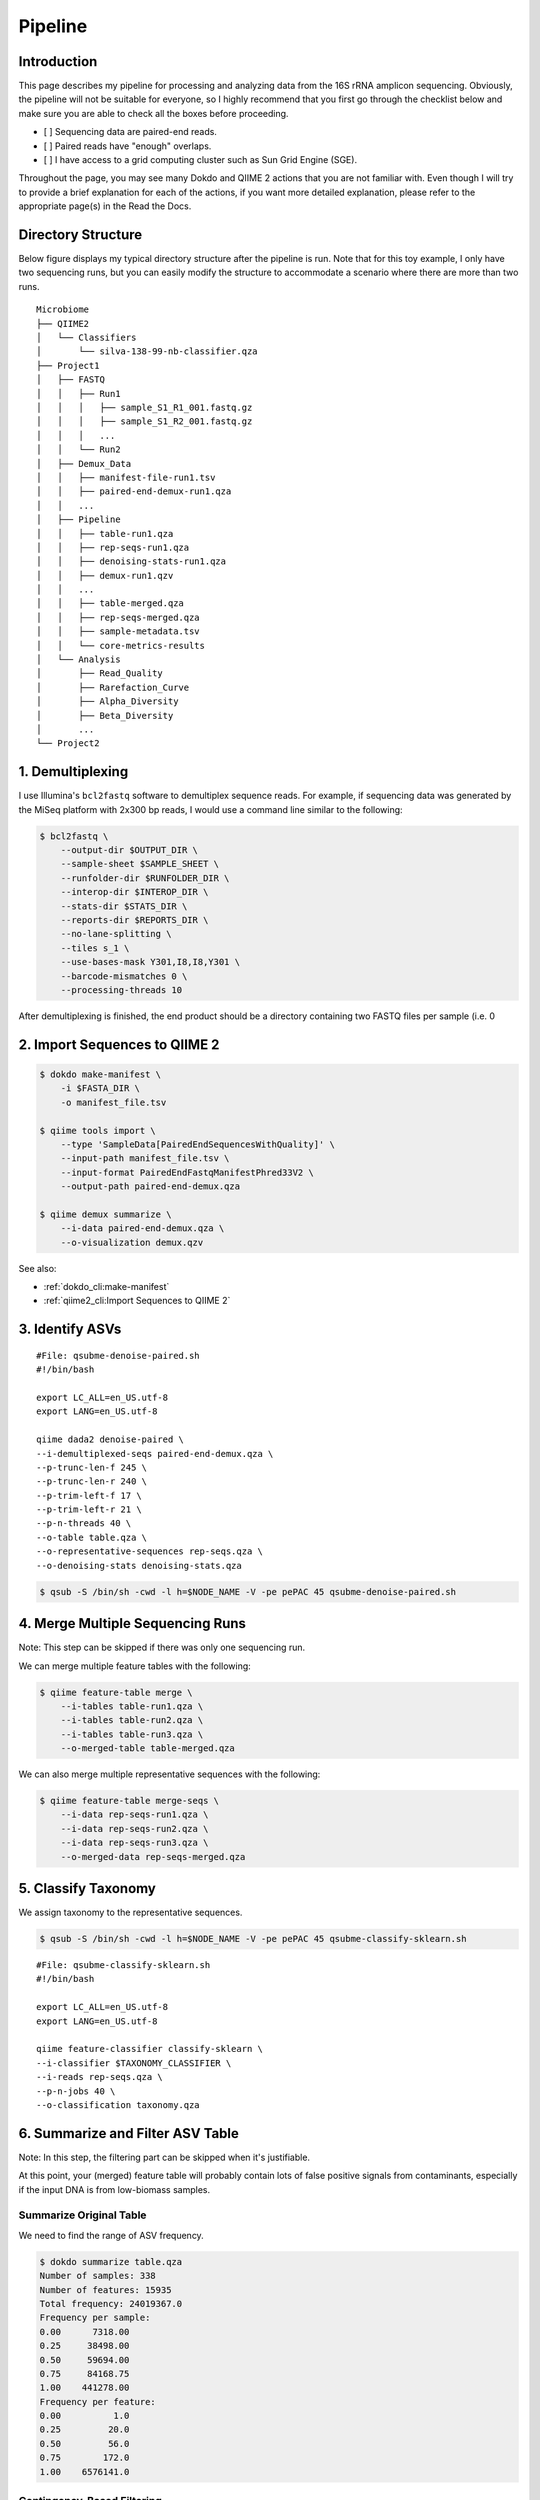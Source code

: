 Pipeline
********

Introduction
============

This page describes my pipeline for processing and analyzing data from the 16S rRNA amplicon sequencing. Obviously, the pipeline will not be suitable for everyone, so I highly recommend that you first go through the checklist below and make sure you are able to check all the boxes before proceeding.

- [ ] Sequencing data are paired-end reads.
- [ ] Paired reads have "enough" overlaps.
- [ ] I have access to a grid computing cluster such as Sun Grid Engine (SGE).

Throughout the page, you may see many Dokdo and QIIME 2 actions that you are not familiar with. Even though I will try to provide a brief explanation for each of the actions, if you want more detailed explanation, please refer to the appropriate page(s) in the Read the Docs.

Directory Structure
===================

Below figure displays my typical directory structure after the pipeline is run. Note that for this toy example, I only have two sequencing runs, but you can easily modify the structure to accommodate a scenario where there are more than two runs.

::

    Microbiome
    ├── QIIME2
    │   └── Classifiers
    │       └── silva-138-99-nb-classifier.qza
    ├── Project1
    │   ├── FASTQ
    │   │   ├── Run1
    │   │   │   ├── sample_S1_R1_001.fastq.gz
    │   │   │   ├── sample_S1_R2_001.fastq.gz
    │   │   │   ...
    │   │   └── Run2
    │   ├── Demux_Data
    │   │   ├── manifest-file-run1.tsv
    │   │   ├── paired-end-demux-run1.qza
    │   │   ...
    │   ├── Pipeline
    │   │   ├── table-run1.qza
    │   │   ├── rep-seqs-run1.qza
    │   │   ├── denoising-stats-run1.qza
    │   │   ├── demux-run1.qzv
    │   │   ...
    │   │   ├── table-merged.qza
    │   │   ├── rep-seqs-merged.qza
    │   │   ├── sample-metadata.tsv
    │   │   └── core-metrics-results
    │   └── Analysis
    │       ├── Read_Quality
    │       ├── Rarefaction_Curve
    │       ├── Alpha_Diversity
    │       ├── Beta_Diversity
    │       ...
    └── Project2

1. Demultiplexing
=================

I use Illumina's ``bcl2fastq`` software to demultiplex sequence reads. For example, if sequencing data was generated by the MiSeq platform with 2x300 bp reads, I would use a command line similar to the following:

.. code-block:: console

    $ bcl2fastq \
        --output-dir $OUTPUT_DIR \
        --sample-sheet $SAMPLE_SHEET \
        --runfolder-dir $RUNFOLDER_DIR \
        --interop-dir $INTEROP_DIR \
        --stats-dir $STATS_DIR \
        --reports-dir $REPORTS_DIR \
        --no-lane-splitting \
        --tiles s_1 \
        --use-bases-mask Y301,I8,I8,Y301 \
        --barcode-mismatches 0 \
        --processing-threads 10

After demultiplexing is finished, the end product should be a directory containing two FASTQ files per sample (i.e. 0

2. Import Sequences to QIIME 2
==============================

.. code-block:: console

    $ dokdo make-manifest \
        -i $FASTA_DIR \
        -o manifest_file.tsv

    $ qiime tools import \
        --type 'SampleData[PairedEndSequencesWithQuality]' \
        --input-path manifest_file.tsv \
        --input-format PairedEndFastqManifestPhred33V2 \
        --output-path paired-end-demux.qza

    $ qiime demux summarize \
        --i-data paired-end-demux.qza \
        --o-visualization demux.qzv

See also:

- :ref:`dokdo_cli:make-manifest`
- :ref:`qiime2_cli:Import Sequences to QIIME 2`

3. Identify ASVs
================

::

    #File: qsubme-denoise-paired.sh
    #!/bin/bash

    export LC_ALL=en_US.utf-8
    export LANG=en_US.utf-8

    qiime dada2 denoise-paired \
    --i-demultiplexed-seqs paired-end-demux.qza \
    --p-trunc-len-f 245 \
    --p-trunc-len-r 240 \
    --p-trim-left-f 17 \
    --p-trim-left-r 21 \
    --p-n-threads 40 \
    --o-table table.qza \
    --o-representative-sequences rep-seqs.qza \
    --o-denoising-stats denoising-stats.qza

.. code-block:: console

    $ qsub -S /bin/sh -cwd -l h=$NODE_NAME -V -pe pePAC 45 qsubme-denoise-paired.sh

4. Merge Multiple Sequencing Runs
=================================

Note: This step can be skipped if there was only one sequencing run.

We can merge multiple feature tables with the following:

.. code-block:: console

    $ qiime feature-table merge \
        --i-tables table-run1.qza \
        --i-tables table-run2.qza \
        --i-tables table-run3.qza \
        --o-merged-table table-merged.qza

We can also merge multiple representative sequences with the following:

.. code-block:: console

    $ qiime feature-table merge-seqs \
        --i-data rep-seqs-run1.qza \
        --i-data rep-seqs-run2.qza \
        --i-data rep-seqs-run3.qza \
        --o-merged-data rep-seqs-merged.qza

5. Classify Taxonomy
====================

We assign taxonomy to the representative sequences.

.. code-block:: console

    $ qsub -S /bin/sh -cwd -l h=$NODE_NAME -V -pe pePAC 45 qsubme-classify-sklearn.sh

::

    #File: qsubme-classify-sklearn.sh
    #!/bin/bash

    export LC_ALL=en_US.utf-8
    export LANG=en_US.utf-8

    qiime feature-classifier classify-sklearn \
    --i-classifier $TAXONOMY_CLASSIFIER \
    --i-reads rep-seqs.qza \
    --p-n-jobs 40 \
    --o-classification taxonomy.qza

6. Summarize and Filter ASV Table
=================================

Note: In this step, the filtering part can be skipped when it's justifiable.

At this point, your (merged) feature table will probably contain lots of false positive signals from contaminants, especially if the input DNA is from low-biomass samples.

Summarize Original Table
------------------------

We need to find the range of ASV frequency.

.. code-block:: console

    $ dokdo summarize table.qza
    Number of samples: 338
    Number of features: 15935
    Total frequency: 24019367.0
    Frequency per sample:
    0.00      7318.00
    0.25     38498.00
    0.50     59694.00
    0.75     84168.75
    1.00    441278.00
    Frequency per feature:
    0.00          1.0
    0.25         20.0
    0.50         56.0
    0.75        172.0
    1.00    6576141.0

Contingency-Based Filtering
---------------------------

We filter out ASVs that are present only in a single sample.

.. code-block:: console

    $ qiime feature-table filter-features \
        --i-table table.qza \
        --p-min-samples 2 \
        --o-filtered-table table-s2.qza

Total-Frequency-Based Filtering
-------------------------------

We filter out ASVs with a total abundance (summed across all samples) of less than 10.

.. code-block:: console

    $ qiime feature-table filter-features \
        --i-table table-s2.qza \
        --p-min-frequency 10 \
        --o-filtered-table table-s2-f10.qza

Taxonomy-Based Filtering
------------------------

We filter the representative sequences according to the new ASV table.

.. code-block:: console

    $ qiime feature-table filter-seqs \
        --i-data rep-seqs.qza \
        --i-table table-s2-f10.qza \
        --o-filtered-data rep-seqs-s2-f10.qza

We filter out ASVs that were annotated as either mitochondria or chloroplast.

.. code-block:: console

    $ qiime taxa filter-table \
        --i-table table-s2-f10.qza \
        --i-taxonomy taxonomy-c0.qza \
        --p-exclude mitochondria,chloroplast \
        --o-filtered-table filtered-table.qza

We filter the representative sequences one last time.

.. code-block:: console

    $ qiime feature-table filter-seqs \
        --i-data rep-seqs-s2-f10.qza \
        --i-table filtered-table.qza \
        --o-filtered-data filtered-rep-seqs.qza

Summarize Filtered Table
------------------------

We need to find the range of ASV frequency.

.. code-block:: console

    $ dokdo summarize filtered-table.qza
    Number of samples: 338
    Number of features: 2583
    Total frequency: 21026677.0
    Frequency per sample:
    0.00      2902.00
    0.25     34001.25
    0.50     53299.00
    0.75     72941.00
    1.00    367878.00
    Frequency per feature:
    0.00         10.0
    0.25        124.0
    0.50        387.0
    0.75       1163.5
    1.00    6576141.0

7. Build Phylogenetic Tree
==========================

We build a rooted phylogenetic tree from the representative sequences.

.. code-block:: console

    $ qsub -S /bin/sh -cwd -l h=$NODE_NAME -V -pe pePAC 45 qsubme-build-tree.sh

::

    #File: qsubme-build-tree.sh
    #!/bin/bash

    export LC_ALL=en_US.utf-8
    export LANG=en_US.utf-8

    qiime alignment mafft \
    --i-sequences rep-seqs.qza \
    --p-n-threads 40 \
    --o-alignment aligned-rep-seqs.qza

    qiime alignment mask \
    --i-alignment aligned-rep-seqs.qza \
    --o-masked-alignment masked-aligned-rep-seqs.qza

    qiime phylogeny fasttree \
    --i-alignment masked-aligned-rep-seqs.qza \
    --p-n-threads 40 \
    --o-tree unrooted-tree.qza

    qiime phylogeny midpoint-root \
    --i-tree unrooted-tree.qza \
    --o-rooted-tree rooted-tree.qza

8. Create Rarefaction Curves
============================

I usually perform two separate rarefactions, one with the minimum sample frequency and another with the maximum. The former is useful for checking whether all samples are sufficiently sequenced (i.e. whether the lines hit the plateau), while the latter is useful for seeing the global trend of sample depth.

.. code-block:: console

    $ qiime diversity alpha-rarefaction \
        --i-table filtered-table.qza \
        --i-phylogeny rooted-tree.qza \
        --p-max-depth 2902 \
        --p-steps 20 \
        --m-metadata-file sample-metadata.tsv \
        --o-visualization alpha-rarefaction-min.qzv

.. code-block:: console

    $ qiime diversity alpha-rarefaction \
        --i-table filtered-table.qza \
        --i-phylogeny rooted-tree.qza \
        --p-max-depth 367878 \
        --p-iterations 3 \
        --p-steps 100 \
        --m-metadata-file sample-metadata.tsv \
        --o-visualization alpha-rarefaction-max.qzv

9. Compute Core Metrics
=======================

.. code-block:: console

    $ qiime diversity core-metrics-phylogenetic \
        --i-table filtered-table.qza \
        --i-phylogeny rooted-tree.qza \
        --p-sampling-depth 2902 \
        --m-metadata-file sample-metadata.tsv \
        --output-dir core-metrics-results

10. Create Taxonomy Barplot
===========================

.. code-block:: console

    $ qiime taxa barplot \
        --i-table filtered-table.qza \
        --i-taxonomy taxonomy.qza \
        --m-metadata-file sample-metadata.tsv \
        --o-visualization taxa-bar-plots.qzv
